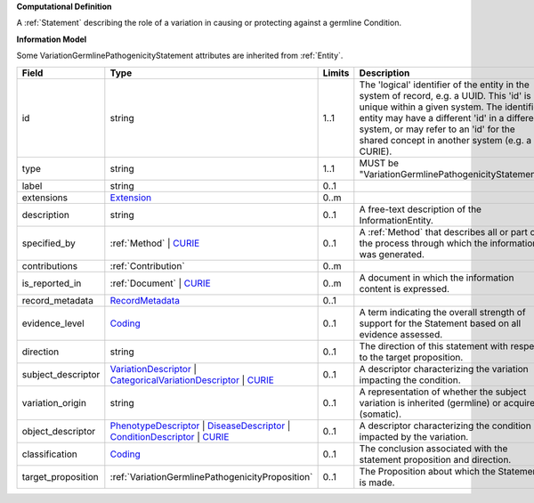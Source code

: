 **Computational Definition**

A :ref:`Statement` describing the role of a variation in causing or protecting against a germline Condition.

**Information Model**

Some VariationGermlinePathogenicityStatement attributes are inherited from :ref:`Entity`.

.. list-table::
   :class: clean-wrap
   :header-rows: 1
   :align: left
   :widths: auto
   
   *  - Field
      - Type
      - Limits
      - Description
   *  - id
      - string
      - 1..1
      - The 'logical' identifier of the entity in the system of record, e.g. a UUID. This 'id' is  unique within a given system. The identified entity may have a different 'id' in a different  system, or may refer to an 'id' for the shared concept in another system (e.g. a CURIE).
   *  - type
      - string
      - 1..1
      - MUST be "VariationGermlinePathogenicityStatement".
   *  - label
      - string
      - 0..1
      - 
   *  - extensions
      - `Extension <core.json#/$defs/Extension>`_
      - 0..m
      - 
   *  - description
      - string
      - 0..1
      - A free-text description of the InformationEntity.
   *  - specified_by
      - :ref:`Method` | `CURIE <core.json#/$defs/CURIE>`_
      - 0..1
      - A :ref:`Method` that describes all or part of the process through which the information was generated.
   *  - contributions
      - :ref:`Contribution`
      - 0..m
      - 
   *  - is_reported_in
      - :ref:`Document` | `CURIE <core.json#/$defs/CURIE>`_
      - 0..m
      - A document in which the information content is expressed.
   *  - record_metadata
      - `RecordMetadata <core.json#/$defs/RecordMetadata>`_
      - 0..1
      - 
   *  - evidence_level
      - `Coding <core.json#/$defs/Coding>`_
      - 0..1
      - A term indicating the overall strength of support for the Statement based on all evidence assessed.
   *  - direction
      - string
      - 0..1
      - The direction of this statement with respect to the target proposition.
   *  - subject_descriptor
      - `VariationDescriptor <vod.json#/definitions/VariationDescriptor>`_ | `CategoricalVariationDescriptor <vod.json#/definitions/CategoricalVariationDescriptor>`_ | `CURIE <core.json#/$defs/CURIE>`_
      - 0..1
      - A descriptor characterizing the variation impacting the condition.
   *  - variation_origin
      - string
      - 0..1
      - A representation of whether the subject variation is inherited (germline) or acquired (somatic).
   *  - object_descriptor
      - `PhenotypeDescriptor <vod.json#/definitions/PhenotypeDescriptor>`_ | `DiseaseDescriptor <vod.json#/definitions/DiseaseDescriptor>`_ | `ConditionDescriptor <vod.json#/definitions/ConditionDescriptor>`_ | `CURIE <core.json#/$defs/CURIE>`_
      - 0..1
      - A descriptor characterizing the condition impacted by the variation.
   *  - classification
      - `Coding <core.json#/$defs/Coding>`_
      - 0..1
      - The conclusion associated with the statement proposition and direction.
   *  - target_proposition
      - :ref:`VariationGermlinePathogenicityProposition`
      - 0..1
      - The Proposition about which the Statement is made.
